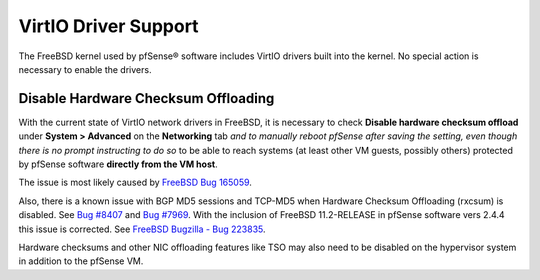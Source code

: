 VirtIO Driver Support
=====================

The FreeBSD kernel used by pfSense® software includes VirtIO drivers built
into the kernel. No special action is necessary to enable the drivers.

Disable Hardware Checksum Offloading
------------------------------------

With the current state of VirtIO network drivers in FreeBSD, it is necessary to
check **Disable hardware checksum offload** under **System > Advanced**
on the **Networking** tab *and to manually reboot pfSense after saving the
setting, even though there is no prompt instructing to do so* to be able to
reach systems (at least other VM guests, possibly others) protected by pfSense
software **directly from the VM host**.

The issue is most likely caused by `FreeBSD Bug 165059`_.

Also, there is a known issue with BGP MD5 sessions and TCP-MD5 when Hardware
Checksum Offloading (rxcsum) is disabled. See `Bug #8407`_ and `Bug #7969`_.
With the inclusion of FreeBSD 11.2-RELEASE in pfSense software vers 2.4.4 this
issue is corrected. See `FreeBSD Bugzilla - Bug 223835`_.

Hardware checksums and other NIC offloading features like TSO may also need to
be disabled on the hypervisor system in addition to the pfSense VM.

.. _FreeBSD Bug 165059: https://bugs.freebsd.org/bugzilla/show_bug.cgi?id=165059
.. _FreeBSD Bugzilla - Bug 223835: https://bugs.freebsd.org/bugzilla/show_bug.cgi?id=223835
.. _Bug #8407: https://redmine.pfsense.org/issues/8407
.. _Bug #7969: https://redmine.pfsense.org/issues/7969
